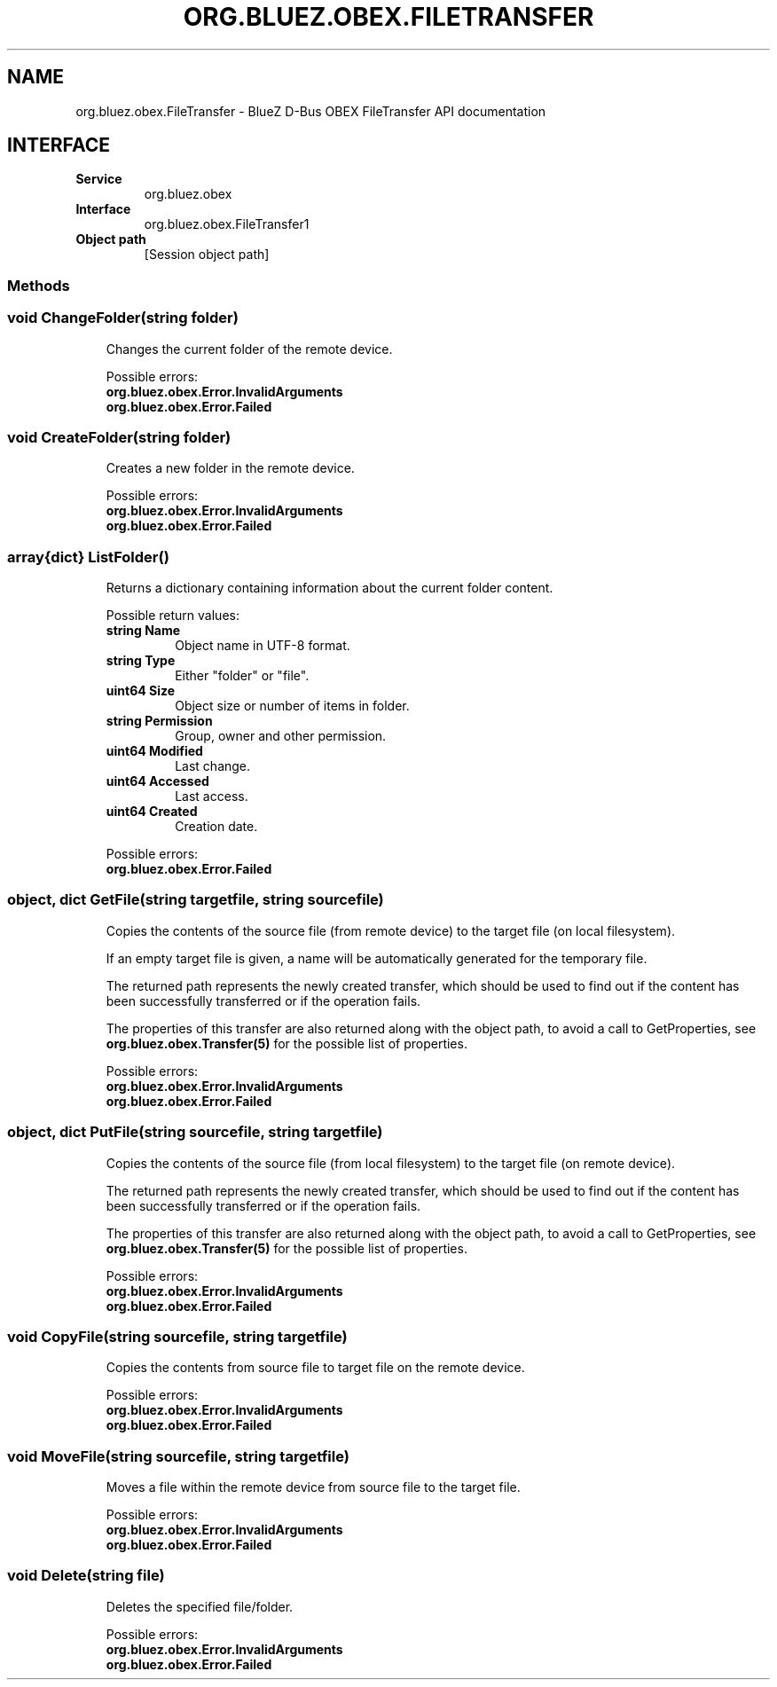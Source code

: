 .\" Man page generated from reStructuredText.
.
.
.nr rst2man-indent-level 0
.
.de1 rstReportMargin
\\$1 \\n[an-margin]
level \\n[rst2man-indent-level]
level margin: \\n[rst2man-indent\\n[rst2man-indent-level]]
-
\\n[rst2man-indent0]
\\n[rst2man-indent1]
\\n[rst2man-indent2]
..
.de1 INDENT
.\" .rstReportMargin pre:
. RS \\$1
. nr rst2man-indent\\n[rst2man-indent-level] \\n[an-margin]
. nr rst2man-indent-level +1
.\" .rstReportMargin post:
..
.de UNINDENT
. RE
.\" indent \\n[an-margin]
.\" old: \\n[rst2man-indent\\n[rst2man-indent-level]]
.nr rst2man-indent-level -1
.\" new: \\n[rst2man-indent\\n[rst2man-indent-level]]
.in \\n[rst2man-indent\\n[rst2man-indent-level]]u
..
.TH "ORG.BLUEZ.OBEX.FILETRANSFER" "5" "October 2023" "BlueZ" "Linux System Administration"
.SH NAME
org.bluez.obex.FileTransfer \- BlueZ D-Bus OBEX FileTransfer API documentation
.SH INTERFACE
.INDENT 0.0
.TP
.B Service
org.bluez.obex
.TP
.B Interface
org.bluez.obex.FileTransfer1
.TP
.B Object path
[Session object path]
.UNINDENT
.SS Methods
.SS void ChangeFolder(string folder)
.INDENT 0.0
.INDENT 3.5
Changes the current folder of the remote device.
.sp
Possible errors:
.INDENT 0.0
.TP
.B org.bluez.obex.Error.InvalidArguments
.TP
.B org.bluez.obex.Error.Failed
.UNINDENT
.UNINDENT
.UNINDENT
.SS void CreateFolder(string folder)
.INDENT 0.0
.INDENT 3.5
Creates a new folder in the remote device.
.sp
Possible errors:
.INDENT 0.0
.TP
.B org.bluez.obex.Error.InvalidArguments
.TP
.B org.bluez.obex.Error.Failed
.UNINDENT
.UNINDENT
.UNINDENT
.SS array{dict} ListFolder()
.INDENT 0.0
.INDENT 3.5
Returns a dictionary containing information about the current folder
content.
.sp
Possible return values:
.INDENT 0.0
.TP
.B string Name
Object name in UTF\-8 format.
.TP
.B string Type
Either \(dqfolder\(dq or \(dqfile\(dq.
.TP
.B uint64 Size
Object size or number of items in folder.
.TP
.B string Permission
Group, owner and other permission.
.TP
.B uint64 Modified
Last change.
.TP
.B uint64 Accessed
Last access.
.TP
.B uint64 Created
Creation date.
.UNINDENT
.sp
Possible errors:
.INDENT 0.0
.TP
.B org.bluez.obex.Error.Failed
.UNINDENT
.UNINDENT
.UNINDENT
.SS object, dict GetFile(string targetfile, string sourcefile)
.INDENT 0.0
.INDENT 3.5
Copies the contents of the source file (from remote device) to the
target file (on local filesystem).
.sp
If an empty target file is given, a name will be automatically generated
for the temporary file.
.sp
The returned path represents the newly created transfer, which should be
used to find out if the content has been successfully transferred or
if the operation fails.
.sp
The properties of this transfer are also returned along with the object
path, to avoid a call to GetProperties, see
\fBorg.bluez.obex.Transfer(5)\fP for the possible list of properties.
.sp
Possible errors:
.INDENT 0.0
.TP
.B org.bluez.obex.Error.InvalidArguments
.TP
.B org.bluez.obex.Error.Failed
.UNINDENT
.UNINDENT
.UNINDENT
.SS object, dict PutFile(string sourcefile, string targetfile)
.INDENT 0.0
.INDENT 3.5
Copies the contents of the source file (from local filesystem) to the
target file (on remote device).
.sp
The returned path represents the newly created transfer, which should be
used to find out if the content has been successfully transferred or if
the operation fails.
.sp
The properties of this transfer are also returned along with the object
path, to avoid a call to GetProperties, see
\fBorg.bluez.obex.Transfer(5)\fP for the possible list of properties.
.sp
Possible errors:
.INDENT 0.0
.TP
.B org.bluez.obex.Error.InvalidArguments
.TP
.B org.bluez.obex.Error.Failed
.UNINDENT
.UNINDENT
.UNINDENT
.SS void CopyFile(string sourcefile, string targetfile)
.INDENT 0.0
.INDENT 3.5
Copies the contents from source file to target file on the remote
device.
.sp
Possible errors:
.INDENT 0.0
.TP
.B org.bluez.obex.Error.InvalidArguments
.TP
.B org.bluez.obex.Error.Failed
.UNINDENT
.UNINDENT
.UNINDENT
.SS void MoveFile(string sourcefile, string targetfile)
.INDENT 0.0
.INDENT 3.5
Moves a file within the remote device from source file to the target
file.
.sp
Possible errors:
.INDENT 0.0
.TP
.B org.bluez.obex.Error.InvalidArguments
.TP
.B org.bluez.obex.Error.Failed
.UNINDENT
.UNINDENT
.UNINDENT
.SS void Delete(string file)
.INDENT 0.0
.INDENT 3.5
Deletes the specified file/folder.
.sp
Possible errors:
.INDENT 0.0
.TP
.B org.bluez.obex.Error.InvalidArguments
.TP
.B org.bluez.obex.Error.Failed
.UNINDENT
.UNINDENT
.UNINDENT
.\" Generated by docutils manpage writer.
.
